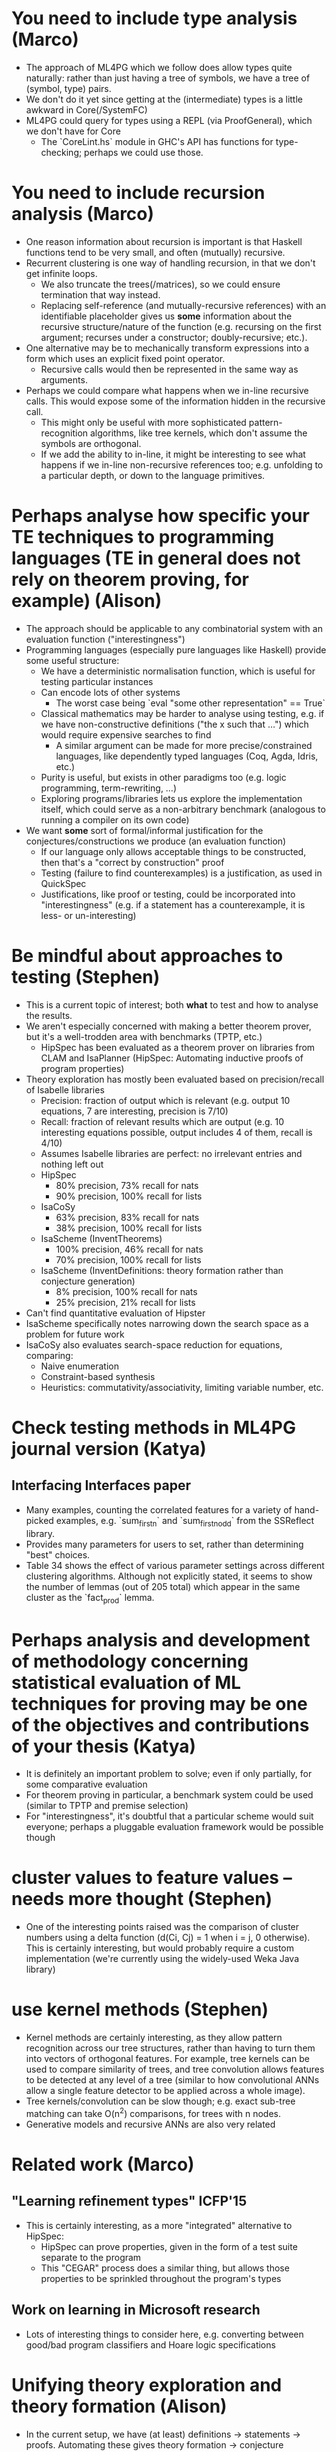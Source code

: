 * You need to include type analysis (Marco)
 - The approach of ML4PG which we follow does allow types quite naturally: rather than just having a tree of symbols, we have a tree of (symbol, type) pairs.
 - We don't do it yet since getting at the (intermediate) types is a little awkward in Core(/SystemFC)
 - ML4PG could query for types using a REPL (via ProofGeneral), which we don't have for Core
  - The `CoreLint.hs` module in GHC's API has functions for type-checking; perhaps we could use those.

* You need to include recursion analysis (Marco)
 - One reason information about recursion is important is that Haskell functions tend to be very small, and often (mutually) recursive.
 - Recurrent clustering is one way of handling recursion, in that we don't get infinite loops.
  - We also truncate the trees(/matrices), so we could ensure termination that way instead.
  - Replacing self-reference (and mutually-recursive references) with an identifiable placeholder gives us *some* information about the recursive structure/nature of the function (e.g. recursing on the first argument; recurses under a constructor; doubly-recursive; etc.).
 - One alternative may be to mechanically transform expressions into a form which uses an explicit fixed point operator.
  - Recursive calls would then be represented in the same way as arguments.
 - Perhaps we could compare what happens when we in-line recursive calls. This would expose some of the information hidden in the recursive call.
  - This might only be useful with more sophisticated pattern-recognition algorithms, like tree kernels, which don't assume the symbols are orthogonal.
  - If we add the ability to in-line, it might be interesting to see what happens if we in-line non-recursive references too; e.g. unfolding to a particular depth, or down to the language primitives.

* Perhaps analyse how specific your TE techniques to programming languages (TE in general does not rely on theorem proving, for example) (Alison)
 - The approach should be applicable to any combinatorial system with an evaluation function ("interestingness")
 - Programming languages (especially pure languages like Haskell) provide some useful structure:
  - We have a deterministic normalisation function, which is useful for testing particular instances
  - Can encode lots of other systems
   - The worst case being `eval "some other representation" == True`
  - Classical mathematics may be harder to analyse using testing, e.g. if we have non-constructive definitions ("the x such that ...") which would require expensive searches to find
   - A similar argument can be made for more precise/constrained languages, like dependently typed languages (Coq, Agda, Idris, etc.)
  - Purity is useful, but exists in other paradigms too (e.g. logic programming, term-rewriting, ...)
  - Exploring programs/libraries lets us explore the implementation itself, which could serve as a non-arbitrary benchmark (analogous to running a compiler on its own code)
 - We want *some* sort of formal/informal justification for the conjectures/constructions we produce (an evaluation function)
  - If our language only allows acceptable things to be constructed, then that's a "correct by construction" proof
  - Testing (failure to find counterexamples) is a justification, as used in QuickSpec
  - Justifications, like proof or testing, could be incorporated into "interestingness" (e.g. if a statement has a counterexample, it is less- or un-interesting)

* Be mindful about approaches to testing (Stephen)
 - This is a current topic of interest; both *what* to test and how to analyse the results.
 - We aren't especially concerned with making a better theorem prover, but it's a well-trodden area with benchmarks (TPTP, etc.)
  - HipSpec has been evaluated as a theorem prover on libraries from CLAM and IsaPlanner (HipSpec: Automating inductive proofs of program properties)
 - Theory exploration has mostly been evaluated based on precision/recall of Isabelle libraries
  - Precision: fraction of output which is relevant (e.g. output 10 equations, 7 are interesting, precision is 7/10)
  - Recall: fraction of relevant results which are output (e.g. 10 interesting equations possible, output includes 4 of them, recall is 4/10)
  - Assumes Isabelle libraries are perfect: no irrelevant entries and nothing left out
  - HipSpec
   - 80%  precision, 73%  recall for nats
   - 90%  precision, 100% recall for lists
  - IsaCoSy
   - 63%  precision, 83%  recall for nats
   - 38%  precision, 100% recall for lists
  - IsaScheme (InventTheorems)
   - 100% precision, 46%  recall for nats
   - 70%  precision, 100% recall for lists
  - IsaScheme (InventDefinitions: theory formation rather than conjecture generation)
   - 8%   precision, 100% recall for nats
   - 25%  precision, 21%  recall for lists
 - Can't find quantitative evaluation of Hipster
 - IsaScheme specifically notes narrowing down the search space as a problem for future work
 - IsaCoSy also evaluates search-space reduction for equations, comparing:
  - Naive enumeration
  - Constraint-based synthesis
  - Heuristics: commutativity/associativity, limiting variable number, etc.

* Check testing methods in ML4PG journal version (Katya)
** Interfacing Interfaces paper
 - Many examples, counting the correlated features for a variety of hand-picked examples, e.g. `sum_first_n` and `sum_first_n_odd` from the SSReflect library.
 - Provides many parameters for users to set, rather than determining "best" choices.
 - Table 34 shows the effect of various parameter settings across different clustering algorithms. Although not explicitly stated, it seems to show the number of lemmas (out of 205 total) which appear in the same cluster as the `fact_prod` lemma.

* Perhaps analysis and development of methodology concerning statistical evaluation of ML techniques for proving may be one of the objectives and contributions of your thesis (Katya)
 - It is definitely an important problem to solve; even if only partially, for some comparative evaluation
 - For theorem proving in particular, a benchmark system could be used (similar to TPTP and premise selection)
 - For "interestingness", it's doubtful that a particular scheme would suit everyone; perhaps a pluggable evaluation framework would be possible though

* cluster values to feature values -- needs more thought (Stephen)
 - One of the interesting points raised was the comparison of cluster numbers using a delta function (d(Ci, Cj) = 1 when i = j, 0 otherwise). This is certainly interesting, but would probably require a custom implementation (we're currently using the widely-used Weka Java library)

* use kernel methods (Stephen)
 - Kernel methods are certainly interesting, as they allow pattern recognition across our tree structures, rather than having to turn them into vectors of orthogonal features. For example, tree kernels can be used to compare similarity of trees, and tree convolution allows features to be detected at any level of a tree (similar to how convolutional ANNs allow a single feature detector to be applied across a whole image).
 - Tree kernels/convolution can be slow though; e.g. exact sub-tree matching can take O(n^2) comparisons, for trees with n nodes.
 - Generative models and recursive ANNs are also very related

* Related work (Marco)
** "Learning refinement types" ICFP'15
 - This is certainly interesting, as a more "integrated" alternative to HipSpec:
  - HipSpec can prove properties, given in the form of a test suite separate to the program
  - This "CEGAR" process does a similar thing, but allows those properties to be sprinkled throughout the program's types
** Work on learning in Microsoft research

 - Lots of interesting things to consider here, e.g. converting between good/bad program classifiers and Hoare logic specifications

* Unifying theory exploration and theory formation (Alison)
 - In the current setup, we have (at least) definitions -> statements -> proofs. Automating these gives theory formation -> conjecture generation -> theorem proving.
 - Theorem proving is easy to justify: we can assume the user provides interesting statements
 - Conjecture generation is trickier, but we can still assume the user provides interesting definitions
 - Theory formation relies much more on heuristics for what is interesting
  - Perhaps there is another step before definitions, e.g. "intuitions", which is less formal and more statistical?
  - We can justify definitions based on the provable conjectures they allow; but that requires performing all three steps, which makes feedback and exploration much slower
 - Two clear ways theory formation is useful, even restricted to the current QuickSpec-style setting:
  - Defining auxiliary functions which interact with the given definitions in a nice way (inverses, isomorphisms, etc.)
  - Predicate invention, to restrict variables to more structured sub-sets yielding more conjectures (e.g. sorted lists, prime numbers, etc.).

* Workplan: more emphasis on measuring, experiments, reproducibility (Marco & Stephen)
 - As stated above, measurement (what and how) is certainly a very central question
 - There is a lot of experimental work to do; hopefully the modular approach I've taken to implementation will make this easier
 - Regarding reproducibility:
  - I'm currently using git to track all software changes. This lets us specify commit IDs for our experimental runs, for example.
  - For infrastructure, I'm using the Nix package manager. This allows reproducible builds, with exact versions of all dependencies (right down to, e.g. the compiler version used to build libc)
   - This provides most of the benefits of virtual machine images, but with much less overhead; plus Nix definitions can be version controlled.
   - Nix (and its descendent Guix) are recognised for reproducible research (e.g. http://dl.acm.org/citation.cfm?id=2830172 )
   - To get reproducible *runs* would require some tweaking, e.g. deterministic seeding of random number generators, etc.

* A few more thoughts which have been building on my whiteboard
** Tasks
 - Compare recurrent with non-recurrent clustering: what do we gain?
 - Feature extraction for types
 - Testing with QuickSpec version 2 (their conjecture generation algorithm is now much faster)
 - Precision/recall evaluation compared to existing tools and using one cluster

** Applications
 - Speeding up QuickSpec
 - Finding new typeclass instances (identifying when values satisfy a typeclass's laws)
 - Finding new typeclasses (finding sets of laws which many values satisfy)
 - Finding isomorphisms
 - Finding rewrite rules (for optimisation, or alternative definitions)

** Questions
 - How does QuickSpec scale w.r.t.
  - Number of values in the signature?
  - Number of types in the signature?
  - Enumeration depth?
 - How do newtypes affect search? (i.e. nominally distinct synonyms)
  - What happens if we swap type synonyms for newtypes and vice versa?
  - Can we spot patterns to suggest newtypes to the user?
 - How do the following methods compare for identifying sub-sets of a signature to explore?
  - Using the whole thing
  - Random selection
  - Recurrent clustering
  - Premise-selection
*** Recurrent clustering
 - Does it converge?
 - Does it behave differently to inlining?
 - How does matrix size/density affect performance?
 - How do the parameters (e.g. alpha) affect the results?
 - What happens if we don't left-align the sub-trees?

* Priorities
** High: include as future work
 - Types
 - Kernel methods; probably not in the current system though
 - More powerful systems, e.g. Idris TT
 - More relaxed criteria, e.g. various interestingness measures, rather than proofs
 - Applying theory formation, especially predicate invention
** Medium: e.g. use for comparisons
 - Precision/recall with Isabelle
 - Alternative ways to handle recursion, e.g. inlining
 - Refinement types, etc.
 - Recurrent vs. non-recurrent
 - Use in finding typeclasses/instances
 - Effect of parameters (e.g. cluster number)
** Low: ignore for now
 - More specific clustering, e.g. delta functions
